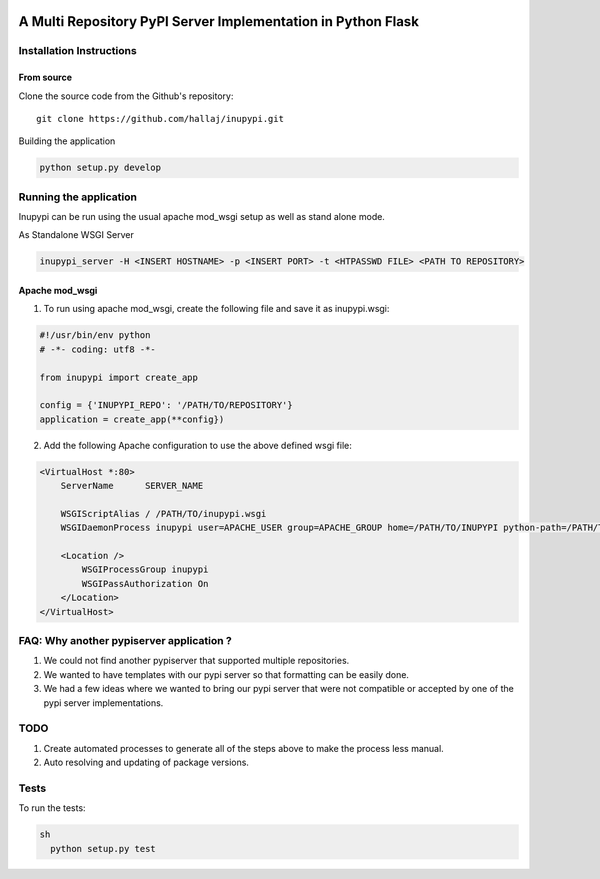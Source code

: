 .. image:: https://travis-ci.org/hallaj/inupypi.png


A Multi Repository PyPI Server Implementation in Python Flask
=============================================================

Installation Instructions
-------------------------

From source
~~~~~~~~~~~

Clone the source code from the Github's repository:

::

  git clone https://github.com/hallaj/inupypi.git

::

Building the application


.. code-block :: python

  python setup.py develop



Running the application
-----------------------

Inupypi can be run using the usual apache mod_wsgi setup as well as stand alone mode.

As Standalone WSGI Server

  
.. code-block :: bash

    inupypi_server -H <INSERT HOSTNAME> -p <INSERT PORT> -t <HTPASSWD FILE> <PATH TO REPOSITORY>



Apache mod_wsgi
~~~~~~~~~~~~~~~

1. To run using apache mod_wsgi, create the following file and save it as inupypi.wsgi:

.. code-block :: python

      #!/usr/bin/env python
      # -*- coding: utf8 -*-

      from inupypi import create_app

      config = {'INUPYPI_REPO': '/PATH/TO/REPOSITORY'}
      application = create_app(**config})



2. Add the following Apache configuration to use the above defined wsgi file:


.. code-block:: bash

      <VirtualHost *:80>
          ServerName      SERVER_NAME

          WSGIScriptAlias / /PATH/TO/inupypi.wsgi
          WSGIDaemonProcess inupypi user=APACHE_USER group=APACHE_GROUP home=/PATH/TO/INUPYPI python-path=/PATH/TO/PYTHON/SITE-PACKAGES/WHERE/INUPYPI/IS/INSTALLED

          <Location />
              WSGIProcessGroup inupypi
              WSGIPassAuthorization On
          </Location>
      </VirtualHost>
      



FAQ: Why another pypiserver application ?
-----------------------------------------

1. We could not find another pypiserver that supported multiple repositories.

#. We wanted to have templates with our pypi server so that formatting can be easily done. 

#. We had a few ideas where we wanted to bring our pypi server that were not compatible or accepted by one of the pypi server implementations.

TODO
----
1. Create automated processes to generate all of the steps above to make the process less manual.
#. Auto resolving and updating of package versions.

Tests
---------

To run the tests:

.. code-block:: python

  sh
    python setup.py test




.. image:: https://d2weczhvl823v0.cloudfront.net/hallaj/inupypi/trend.png
   :alt: Bitdeli badge
   :target: https://bitdeli.com/free

